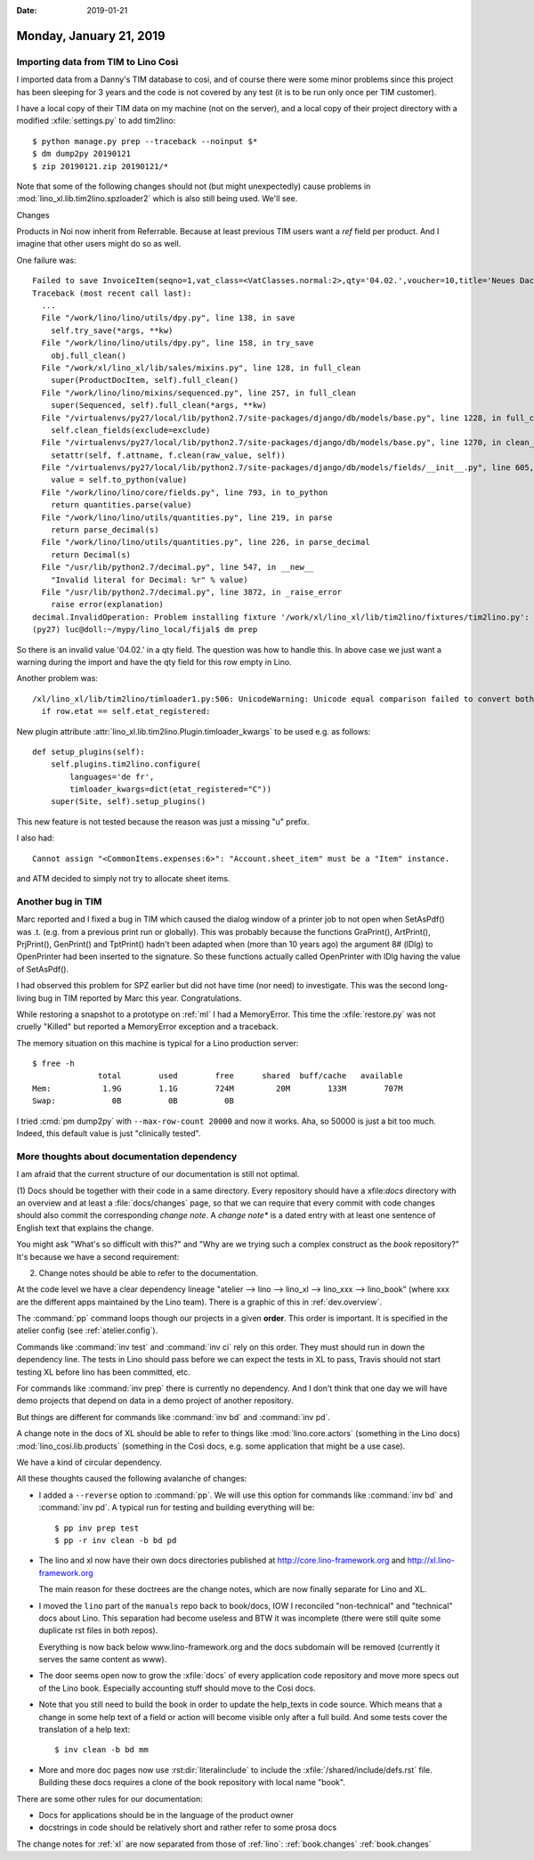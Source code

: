 :date: 2019-01-21

========================
Monday, January 21, 2019
========================


Importing data from TIM to Lino Così
====================================

I imported data from a Danny's TIM database to cosi, and of course there were
some minor problems since this project has been sleeping for 3 years and the
code is not covered by any test (it is to be run only once per TIM customer).

I have a local copy of their TIM data on my machine (not on the server), and a
local copy of their project directory with a modified :xfile:`settings.py` to
add tim2lino::

    $ python manage.py prep --traceback --noinput $*
    $ dm dump2py 20190121
    $ zip 20190121.zip 20190121/*




Note that some of the following changes should not (but might unexpectedly)
cause problems in :mod:`lino_xl.lib.tim2lino.spzloader2` which is also still
being used.  We'll see.


Changes

Products in Noi now inherit from Referrable. Because at least previous TIM
users want a `ref` field per product.  And I imagine that other users might do
so as well.

One failure was::

    Failed to save InvoiceItem(seqno=1,vat_class=<VatClasses.normal:2>,qty='04.02.',voucher=10,title='Neues Dach angefertigt'):
    Traceback (most recent call last):
      ...
      File "/work/lino/lino/utils/dpy.py", line 138, in save
        self.try_save(*args, **kw)
      File "/work/lino/lino/utils/dpy.py", line 158, in try_save
        obj.full_clean()
      File "/work/xl/lino_xl/lib/sales/mixins.py", line 128, in full_clean
        super(ProductDocItem, self).full_clean()
      File "/work/lino/lino/mixins/sequenced.py", line 257, in full_clean
        super(Sequenced, self).full_clean(*args, **kw)
      File "/virtualenvs/py27/local/lib/python2.7/site-packages/django/db/models/base.py", line 1228, in full_clean
        self.clean_fields(exclude=exclude)
      File "/virtualenvs/py27/local/lib/python2.7/site-packages/django/db/models/base.py", line 1270, in clean_fields
        setattr(self, f.attname, f.clean(raw_value, self))
      File "/virtualenvs/py27/local/lib/python2.7/site-packages/django/db/models/fields/__init__.py", line 605, in clean
        value = self.to_python(value)
      File "/work/lino/lino/core/fields.py", line 793, in to_python
        return quantities.parse(value)
      File "/work/lino/lino/utils/quantities.py", line 219, in parse
        return parse_decimal(s)
      File "/work/lino/lino/utils/quantities.py", line 226, in parse_decimal
        return Decimal(s)
      File "/usr/lib/python2.7/decimal.py", line 547, in __new__
        "Invalid literal for Decimal: %r" % value)
      File "/usr/lib/python2.7/decimal.py", line 3872, in _raise_error
        raise error(explanation)
    decimal.InvalidOperation: Problem installing fixture '/work/xl/lino_xl/lib/tim2lino/fixtures/tim2lino.py': Invalid literal for Decimal: u'04.02.'
    (py27) luc@doll:~/mypy/lino_local/fijal$ dm prep


So there is an invalid value '04.02.' in a qty field. The question was how to
handle this.  In above case we just want a warning during the import and have
the qty field for this row empty in Lino.

Another problem was::

    /xl/lino_xl/lib/tim2lino/timloader1.py:506: UnicodeWarning: Unicode equal comparison failed to convert both arguments to Unicode - interpreting them as being unequal
      if row.etat == self.etat_registered:

New plugin attribute :attr:`lino_xl.lib.tim2lino.Plugin.timloader_kwargs` to be
used e.g. as follows::

    def setup_plugins(self):
        self.plugins.tim2lino.configure(
            languages='de fr',
            timloader_kwargs=dict(etat_registered="C"))
        super(Site, self).setup_plugins()

This new feature is not tested because the reason was just a missing "u"
prefix.

I also had::

  Cannot assign "<CommonItems.expenses:6>": "Account.sheet_item" must be a "Item" instance.

and ATM decided to simply not try to allocate sheet items.



Another bug in TIM
==================

Marc reported and I fixed a bug in TIM which caused the dialog window of a
printer job to not open when SetAsPdf() was .t. (e.g. from a previous print run
or globally). This was probably because the functions
GraPrint(), ArtPrint(), PrjPrint(), GenPrint() and TptPrint()
hadn't been
adapted when (more than 10 years ago) the argument 8# (lDlg) to OpenPrinter had
been inserted to the signature. So these functions actually called OpenPrinter
with lDlg having the value of SetAsPdf().

I had observed this problem for SPZ earlier but did not have time (nor need) to
investigate. This was the second long-living bug in TIM reported by Marc this
year. Congratulations.



While restoring a snapshot to a prototype on :ref:`ml` I had a MemoryError.
This time the :xfile:`restore.py` was not cruelly "Killed" but reported a
MemoryError exception and a traceback.

The memory situation on this machine is typical for a Lino production server::

    $ free -h
                  total        used        free      shared  buff/cache   available
    Mem:           1.9G        1.1G        724M         20M        133M        707M
    Swap:            0B          0B          0B

I tried :cmd:`pm dump2py` with ``--max-row-count 20000`` and now it works. Aha,
so 50000 is just a bit too much. Indeed, this default value is just "clinically
tested".


More thoughts about documentation dependency
============================================

I am afraid that the current structure of our documentation is still not
optimal.

(1) Docs should be together with their code in a same directory.  Every
repository should have a xfile:`docs` directory with an overview and at least a
:file:`docs/changes` page, so that we can require that every commit with code
changes should also commit the corresponding *change note*. A *change note** is
a dated entry with at least one sentence of English text that explains the
change.

You might ask "What's so difficult with this?" and "Why are we trying such a
complex construct as the `book` repository?" It's because we have a second
requirement:

(2) Change notes should be able to refer to the documentation.

At the code level we have a clear dependency lineage "atelier --> lino -->
lino_xl --> lino_xxx --> lino_book" (where xxx are the different apps
maintained by the Lino team). There is a graphic of this in
:ref:`dev.overview`.

The :command:`pp` command loops though our projects in a given **order**. This
order is important.  It is specified in the atelier config (see
:ref:`atelier.config`).

Commands like :command:`inv test` and :command:`inv ci` rely on this order.
They must should run in down the dependency line. The tests in Lino should pass
before we can expect the tests in XL to pass, Travis should not start testing
XL before lino has been committed, etc.

For commands like :command:`inv prep` there is currently no dependency.  And I
don't think that one day we will have demo projects that depend on data in a
demo project of another repository.

But things are different for commands like :command:`inv bd` and :command:`inv
pd`.

A change note in the docs of XL should be able to refer to things like
:mod:`lino.core.actors` (something in the Lino docs)
:mod:`lino_cosi.lib.products` (something in the Così docs, e.g. some
application that might be a use case).

We have a kind of circular dependency.

All these thoughts caused the following avalanche of changes:

- I added a ``--reverse`` option to :command:`pp`.
  We will use this option for commands like :command:`inv bd` and :command:`inv
  pd`.  A typical run for testing and building everything will be::

      $ pp inv prep test
      $ pp -r inv clean -b bd pd

- The lino and xl now have their own docs directories published at
  http://core.lino-framework.org
  and http://xl.lino-framework.org

  The main reason for these doctrees are the change notes, which are now
  finally separate for Lino and XL.

- I moved the ``lino`` part of the ``manuals`` repo back to book/docs, IOW I
  reconciled "non-technical" and "technical" docs about Lino. This separation
  had become useless and BTW it was incomplete (there were still quite some
  duplicate rst files in both repos).

  Everything is now back below www.lino-framework.org and the docs subdomain
  will be removed (currently it serves the same content as www).

- The door seems open now to grow the :xfile:`docs` of every application code
  repository and move more specs out of the Lino book.  Especially accounting
  stuff should move to the Cosi docs.

- Note that you still need to build the book in order to update the help_texts
  in code source.  Which means that a change in some help text of a field or
  action will become visible only after a full build.  And some tests cover the
  translation of a help text::

     $ inv clean -b bd mm

- More and more doc pages now use :rst:dir:`literalinclude` to include the
  :xfile:`/shared/include/defs.rst` file. Building these docs requires a clone of
  the book repository with local name "book".


There are some other rules for our documentation:

- Docs for applications should be in the language of the product owner
- docstrings in code should be relatively short and rather refer to some prosa docs

The change notes for :ref:`xl` are now separated from those of :ref:`lino`:
:ref:`book.changes` :ref:`book.changes`


